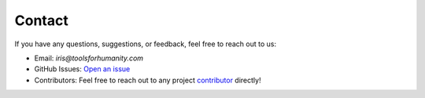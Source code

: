 Contact
=======

If you have any questions, suggestions, or feedback, feel free to reach out to us:

- Email: `iris@toolsforhumanity.com`
- GitHub Issues: `Open an issue <https://github.com/worldcoin/open-iris/issues>`_
- Contributors: Feel free to reach out to any project `contributor <https://github.com/worldcoin/open-iris/graphs/contributors>`_ directly!
